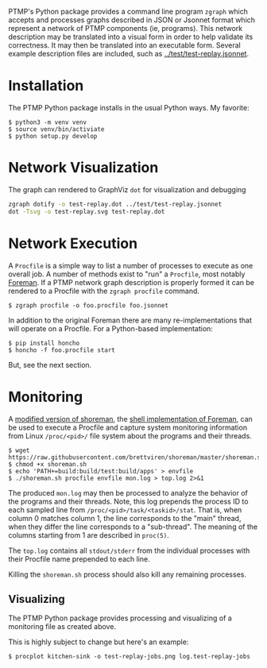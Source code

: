 #+title zgraph

PTMP's Python package provides a command line program ~zgraph~ which accepts and processes graphs described in JSON or Jsonnet format which represent a network of PTMP components (ie, programs).
This network description may be translated into a visual form in order to help validate its correctness.  It may then be translated into an executable form.  Several example description files are included, such as [[../test/test-replay.jsonnet]].

* Installation

The PTMP Python package installs in the usual Python ways.  My favorite:

#+begin_example
  $ python3 -m venv venv
  $ source venv/bin/activiate
  $ python setup.py develop
#+end_example

* Network Visualization

The graph can rendered to GraphViz ~dot~ for visualization and debugging

#+begin_src sh :results none
  zgraph dotify -o test-replay.dot ../test/test-replay.jsonnet
  dot -Tsvg -o test-replay.svg test-replay.dot
#+end_src

[[file:test-replay.svg]]

* Network Execution

A ~Procfile~ is a simple way to list a number of processes to execute as one overall job.  A number of methods exist to "run" a ~Procfile~, most notably [[http://blog.daviddollar.org/2011/05/06/introducing-foreman.html][Foreman]].  If a PTMP network graph description is properly formed it can be rendered to a Procfile with the ~zgraph procfile~ command.

#+begin_example
  $ zgraph procfile -o foo.procfile foo.jsonnet
#+end_example

In addition to the original Foreman there are many re-implementations that will operate on a Procfile.  For a Python-based implementation:

#+begin_example
  $ pip install honcho
  $ honcho -f foo.procfile start
#+end_example

But, see the next section.

* Monitoring

A [[https://github.com/brettviren/shoreman][modified version of shoreman]], the [[https://www.chrismytton.uk/shoreman/][shell implementation of Foreman]], can be used to execute a Procfile and capture system monitoring information from Linux ~/proc/<pid>/~ file system about the programs and their threads.

#+BEGIN_EXAMPLE
  $ wget https://raw.githubusercontent.com/brettviren/shoreman/master/shoreman.sh
  $ chmod +x shoreman.sh
  $ echo 'PATH+=build:build/test:build/apps' > envfile
  $ ./shoreman.sh procfile envfile mon.log > top.log 2>&1
#+END_EXAMPLE

The produced ~mon.log~ may then be processed to analyze the behavior of the programs and their threads.  Note, this log prepends the process ID to each sampled line from ~/proc/<pid>/task/<taskid>/stat~.  That is, when column 0 matches column 1, the line corresponds to the "main" thread, when they differ the line corresponds to a "sub-thread".  The meaning of the columns starting from 1 are described in ~proc(5)~.

The ~top.log~ contains all ~stdout/stderr~ from the individual processes with their Procfile name prepended to each line.

Killing the ~shoreman.sh~ process should also kill any remaining processes.

** Visualizing

The PTMP Python package provides processing and visualizing of a monitoring file as created above.

This is highly subject to change but here's an example:

#+BEGIN_EXAMPLE
  $ procplot kitchen-sink -o test-replay-jobs.png log.test-replay-jobs 
#+END_EXAMPLE


[[file:test-replay-jobs.svg]]

